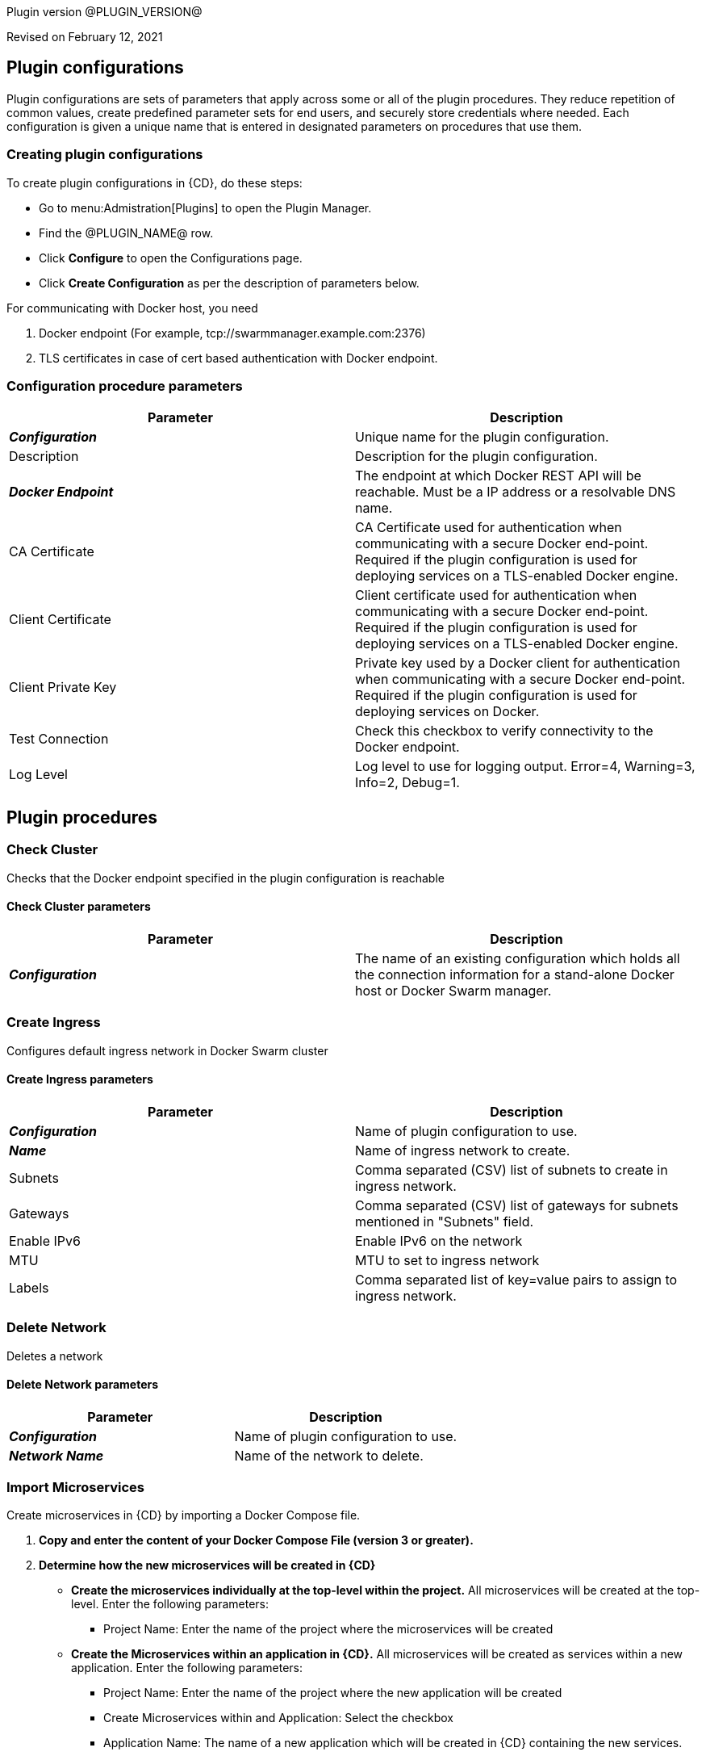 Plugin version @PLUGIN_VERSION@

Revised on February 12, 2021














== Plugin configurations

Plugin configurations are sets of parameters that apply
across some or all of the plugin procedures. They
reduce repetition of common values, create
predefined parameter sets for end users, and
securely store credentials where needed. Each configuration
is given a unique name that is entered in designated
parameters on procedures that use them.


=== Creating plugin configurations

To create plugin configurations in {CD}, do these steps:

* Go to menu:Admistration[Plugins] to open the Plugin Manager.
* Find the @PLUGIN_NAME@ row.
* Click *Configure* to open the
     Configurations page.
* Click *Create Configuration* as per the description of parameters below.


For communicating with Docker host, you need

. Docker endpoint (For example, tcp://swarmmanager.example.com:2376)
. TLS certificates in case of cert based authentication with Docker endpoint.



=== Configuration procedure parameters

[cols=",",options="header",]
|===
|Parameter |Description

|__**Configuration**__ | Unique name for the plugin configuration.


|Description | Description for the plugin configuration.


|__**Docker Endpoint**__ | The endpoint at which Docker REST API will be reachable. Must be a IP address or a resolvable DNS name.


|CA Certificate | CA Certificate used for authentication when communicating with a secure Docker end-point. Required if the plugin configuration is used for deploying services on a TLS-enabled Docker engine.


|Client Certificate | Client certificate used for authentication when communicating with a secure Docker end-point. Required if the plugin configuration is used for deploying services on a TLS-enabled Docker engine.


|Client Private Key | Private key used by a Docker client for authentication when communicating with a secure Docker end-point. Required if the plugin configuration is used for deploying services on Docker.


|Test Connection | Check this checkbox to verify connectivity to the Docker endpoint.


|Log Level | Log level to use for logging output. Error=4, Warning=3, Info=2, Debug=1.


|===





[[procedures]]
== Plugin procedures




[[CheckCluster]]
=== Check Cluster


Checks that the Docker endpoint specified in the plugin configuration is reachable



==== Check Cluster parameters
[cols=",",options="header",]
|===
|Parameter |Description

| __**Configuration**__ | The name of an existing configuration which holds all the connection information for a stand-alone Docker host or Docker Swarm manager.


|===






[[CreateIngress]]
=== Create Ingress


Configures default ingress network in Docker Swarm cluster



==== Create Ingress parameters
[cols=",",options="header",]
|===
|Parameter |Description

| __**Configuration**__ | Name of plugin configuration to use.


| __**Name**__ | Name of ingress network to create.


| Subnets | Comma separated (CSV) list of subnets to create in ingress network. 


| Gateways | Comma separated (CSV) list of gateways for subnets mentioned in "Subnets" field.


| Enable IPv6 | Enable IPv6 on the network


| MTU | MTU to set to ingress network


| Labels | Comma separated list of key=value pairs to assign to ingress network.


|===






[[DeleteNetwork]]
=== Delete Network


Deletes a network



==== Delete Network parameters
[cols=",",options="header",]
|===
|Parameter |Description

| __**Configuration**__ | Name of plugin configuration to use.


| __**Network Name**__ | Name of the network to delete.


|===






[[ImportMicroservices]]
=== Import Microservices


Create microservices in {CD} by importing a Docker Compose file.


 .  *Copy and enter the content of your Docker Compose File (version 3 or greater).* 
 .  *Determine how the new microservices will be created in {CD}* 
 **  *Create the microservices individually at the top-level within the project.*  All microservices will be created at the top-level. Enter the following parameters:
                    

 *** Project Name: Enter the name of the project where the microservices will be created

 **  *Create the Microservices within an application in {CD}.*  All microservices will be created as services within a new application. Enter the following parameters:
                    

 *** Project Name: Enter the name of the project where the new application will be created

 *** Create Microservices within and Application: Select the checkbox

 *** Application Name:  The name of a new application which will be created in {CD} containing the new services.

 *  *Optionally map the services to an existing Environment Cluster*  Select an existing Environment that contains a cluster with EC-Docker configuration details where the new microservices can be deployed. Enter the following parameters:
            

 ** Environment Project Name: The project containing the {CD} environment where the services will be deployed.

 ** Environment Name: The name of the existing environment that contains a cluster where the newly created microservice(s) will be deployed.

 ** Cluster Name: The name of an existing EC-Docker backed cluster in the environment above where the newly created microservice(s) will be deployed.




==== Import Microservices parameters
[cols=",",options="header",]
|===
|Parameter |Description

| __**Docker Compose File Content**__ | Content of the Docker Compose File


| __**Project Name**__ | The name of project in which the application or microservices will be created.


| Create Microservices within an Application | (Optional) Select to create all services defined in the Docker Compose file within one application in {CD}. If selected, then the application name must be provided. If unselected, microservices will be created at the top-level in the project.


| Application Name | (Optional) The name of the new application that will contain the microservices. Required only if 'Create Microservices within an Application' is selected.


| Environment Project Name | (Optional) The project containing the Environment where the services will be deployed.


| Environment Name | (Optional) The name of an existing environment that contains a cluster where the newly created microservice(s) will be deployed.


| Cluster Name | (Optional) The name of the existing EC-Docker backed cluster in the environment above where the newly created microservice(s) will be deployed.


|===






[[PopulateCerts]]
=== Populate Certs


Dump TLS certificates (ca-cert, client cert and client key) on agent machine in temp dir



==== Populate Certs parameters
[cols=",",options="header",]
|===
|Parameter |Description

| Plugin Configuration | Plugin Configuration Name.


|===






[[RemoveDockerService]]
=== Remove Docker Service


Removes service deployed on a stand-alone Docker host or a Docker Swarm cluster.



==== Remove Docker Service parameters
[cols=",",options="header",]
|===
|Parameter |Description

| __**Configuration**__ | The name of an existing configuration which holds all the connection information for communicating with a stand-alone Docker host or a Docker Swarm cluster.


| __**Service name in Docker**__ | The name of the Docker service that needs to be undeployed.


|===






[[runDockerBuild]]
=== runDockerBuild


Performs a docker build


NOTE: This procedure does not use the plugin configuration to connect to a Docker host. It uses the Docker command line _docker_ on the resource that the procedure step is running on to interact with the Docker engine. The procedure expects any required Docker client config files to be available in the default location at `$HOME/.docker` on the resource.



==== runDockerBuild parameters
[cols=",",options="header",]
|===
|Parameter |Description

| Use sudo | Use sudo for running docker build


| __**Build path**__ | Path to source code


|===






[[runDockerPull]]
=== runDockerPull


Performs a docker pull on the requested image



==== runDockerPull parameters
[cols=",",options="header",]
|===
|Parameter |Description

| Use sudo | Use sudo for running docker pull


| __**Image name**__ | Image to pull from Docker Hub


| Image tag | Tag of image


|===






[[runDockerRun]]
=== runDockerRun


Performs a docker run



==== runDockerRun parameters
[cols=",",options="header",]
|===
|Parameter |Description

| Use sudo | Use sudo for running docker run


| __**Image name**__ | Image to run a container from


| Container name | Assign a name to the container


| Detached mode (-d) | Detached mode: run the container in the background and print the new container ID


| Entrypoint | Overwrite the default ENTRYPOINT of the image


| Container working directory | Working directory inside the container


| Publish ports | Publish a container's port to the host (format: ip:hostPort:containerPort \| ip::containerPort \| hostPort:containerPort \| containerPort). Note: use spaces to delimit port mappings, for example "2666:1666 8088:8080"


| Publish all ports | Publish all exposed ports to the host interfaces


| Privileged | Give extended privileges to this container


| Link | Add link to another container in the form of name:alias


| Command with args | Command to run within container


|===






[[UndeployService]]
=== Undeploy Service


Undeploys a previously deployed service on a stand-alone Docker host or a Docker Swarm cluster



==== Undeploy Service parameters
[cols=",",options="header",]
|===
|Parameter |Description

| __**Service Name**__ | The name of the service in {CD} that encapsulates the service that was previously deployed on a stand-alone Docker host or a Docker Swarm cluster. Please note that this name will be modified to comply with the naming conventions of Docker. Specifically characters such as "space , _ " will be converted to "-".


| Service Revision ID | Revision Id of the service in {CD}.


| __**Project Name**__ | The name of the project that the service belongs to. In case of an application-level service it also owns the application.


| Application Name | The name of the application that the service belongs to. Not applicable for a top-level service.


| Application Revision ID | Revision Id of the application version that the service belongs to.


| __**Environment Name**__ | The name of the environment that the cluster belongs to.


| Environment Project Name | The name of the project that the environment belongs to. If not specified, the environment is assumed to be in the same project as the service.


| Cluster Name | The name of the cluster in the environment on which the service was previously deployed. If not specified, the application tier mapping will be used to find the cluster name.


|===






[[Artifact2Image]]
=== Artifact2Image


Creates and pushes a new docker image from the existing artifact


The following artifacts are supported:
 * .war (will be treated as web application and image will be built with Jetty image as base)
 * .jar (will be treated as Springboot application)
 * .NET (built application with web.config and *.dll is expected).
 * .csproj (will be built)

For .csproj artifact one needs to specify Command field.

==== Jetty

If .war file is found in the artifact folder, the artifact will be treated as web application. The Dockerfile will look like below:

[source,text]
----
FROM ${BASE_IMAGE:'jetty:9.4.7-jre8-alpine'} # Will use Base Image parameter or jetty:9.4.7-jre8-alpine by default

COPY ${FILENAME} /var/lib/jetty/webapps/ROOT.war # FILENAME is the filename of artifact, e.g. hello-world.war
EXPOSE ${PORTS:8080} # Will use Ports parameter or 8080 by default
<% if (ENV) { %> # Will use Environment Variables parameter if provided
ENV ${ENV}
<% } %>

<% if (COMMAND) { %> # Will use Command parameter if provided
CMD [${COMMAND}]
<% } %>
----

==== Springboot

If `.jar` file is found in the artifact folder, the artifact will be treated as Springboot application. The Dockerfile will look like below:

[source,text]
----
FROM ${BASE_IMAGE:'openjdk:8-jdk-alpine'}

ADD ${FILENAME} app.jar
EXPOSE ${PORTS:8080}
<% if (ENV) { %>
ENV ${ENV}
<% } %>

CMD [${COMMAND:'"java", "-jar", "/app.jar"'}]
----

==== ASP.NET

If web.config is found in the artifact folder, the artifact will be treated as .NET application. Dockerfile will look like below:

[source,text]
----
FROM ${BASE_IMAGE:'microsoft/aspnetcore:2.0'}

EXPOSE ${PORTS:80}
<% if (ENV) { %>
ENV ${ENV}
<% } %>

WORKDIR /app
COPY . .
RUN rm Dockerfile

<%
DEFAULT_COMMAND = '"dotnet", ' + '"' + FILENAME + '"'
%>
ENTRYPOINT [${COMMAND:DEFAULT_COMMAND}]
----

==== CSPROJ

If .csproj file is found in the artifact folder, the artifact will be treated as raw .NET application.
NOTE: In this case Command field will be needed in order to build a correct Dockerfile.

[source,text]
----
FROM microsoft/aspnetcore-build:2.0 AS build-env
WORKDIR /app

COPY ${FILENAME} ./
RUN dotnet restore

COPY . ./
RUN dotnet publish -c Release -o out

# build runtime image
FROM ${BASE_IMAGE:'microsoft/aspnetcore:2.0'}
WORKDIR /app
COPY --from=build-env /app/out .

EXPOSE ${PORTS:80}
<% if (ENV) { %>
ENV ${ENV}
<% } %>

CMD [${COMMAND}]
----




==== Artifact2Image parameters
[cols=",",options="header",]
|===
|Parameter |Description

| __**EC-Docker Configuration**__ | Name of the existing EC-Docker plugin configuration


| EC-Artifact Name | If reading artifact from the {CD} Artifact repository: provide the name in the format 'group:artifact'


| EC-Artifact Version | Provide the artifact version that will be retrieved from EC-Artifact repository (e.g. 0.0.1).  If left empty, the latest artifact version will be retrieved.


| Artifact Filesystem Location | If reading the artifact directly from a filesystem location, provide the path to the folder containing the artifact or to the artifact itself (e.g. /myArtifactStorage/artifact.war or /my-storage/artifact1/)


| Artifactory - Configuration Name | If reading artifact from Artifactory: Name of an existing configuration for the EC-Artifactory plugin. Please note: the EC-Artifactory plugin must be installed and promoted.


| Artifactory Repository Type | Required if retrieving from Artifactory


| Artifactory Repository Key | Repository key for the repository in Artifactory, e.g. myrepo, libs-release-local. Required if Artifactory is used.


| Artifactory Organization Path | Organization path for the artifact in Artifactory, e.g. com/mycompany. Required if Artifactory is used.


| Artifactory Artifact Name | Name of the artifact (module name) in the artifactory. E.g. my-artifact. Required if Artifactory is used.


| Artifactory Artifact Version | Artifact version in Artifactory, e.g. 1.0.0. If left blank, the latest version will be retrieved (Artifactory Pro is required for non-Maven repositories to retrieve the latest version). Required if retrieving from Artifactory.


| Artifactory Artifact Extension | Artifact extension, e.g. jar or war. Required if retrieving from Artifactory.


| Artifactory Classifier | Classifier to use with Artifactory, e.g. sources.


| Artifactory Extract Archive | Check to extract archive downloaded from Artifactory.


| __**Image Name**__ | Name and version of the new container image, provided in format: myrepo/image:v1.0.


| Registry URL | Registry URL (if not specified, Dockerhub will be used).


| Docker Connection Credential | Select an existing credential to use to connect to the Docker Registry


| Base Image | Base Image for the DockerFile. If not specified, the default base image for the artifact will be used.
        


| Ports | The ports to list in the EXPOSE instruction in the DockerFile. If not specified, the default port defined in the template DockerFile for the artifact will be used.
        


| Command | Command instruction for the DockerFile. E.g., "executable","param1","param2". If not specified, the default command defined in the template DockerFile for the artifact will be used.
        


| Environment Variables | Multi-line name=value pairs. If specified, merge with any existing environment variables defined in the template DockerFile for the artifact.
        


| Remove Image After Push? | If checked, the built image will be removed from the machine after it is pushed to the registry.


|===






[[DeployService]]
=== Deploy Service


Deploys or updates a service on a stand-alone Docker host or a Docker Swarm cluster



User can provide a comma-separated list of networks on which to deploy the container or the swarm service in the service mapping page when mapping the service to a cluster in {CD}. If the network does not already exist then the procedure will create one with the provided subnet and gateway. If no subnet and gateway is specified, Docker uses default values. Each of the user-defined networks can have multiple subnets and gateways. In that case, multiple subnets/gateways must be separated by '|'(pipe). If deploying to a stand-alone Docker engine then the user-defined **"bridge"** network is created.  If deploying to a Docker swarm cluster then the user-defined **"overlay"** network is created.


For example,
<table class="grid">
<thead>
    <tr>
        <td>Networks:</td>
        <td>bridge, net1, net2</td>
    </tr>
</thead>
<tbody>
    <tr>
        <td>Subnets:</td>
        <td>,10.200.1.10/24|10.200.2.10/24,198.168.10.10/24</td>
    </tr>
    <tr>
        <td>Gateways:</td>
        <td>,10.200.1.1|10.200.2.1,198.168.10.1</td>
    </tr>
</tbody>
</table>
In this example, container gets attached to bridge, net1 and net2 networks. "bridge" network is already created by Docker and no need to specify subnet/gateway for it. "net1" and "net2" are user defined networks. "net1" have two subnet IP ranges i.e. 10.200.1.10/24(Gateway:10.200.1.1) and 10.200.2.10/24(Gateway:10.200.2.1) while "net2" have single subnet IP range i.e. 198.168.10.10/24(Gateway:198.168.10.1).
</p>
<p>
For more information on docker networking, see <a href="https://docs.docker.com/engine/userguide/networking/">here</a>
</p>



==== Deploy Service parameters
[cols=",",options="header",]
|===
|Parameter |Description

| __**Service Name**__ | The name of the service in {CD} that encapsulates the service to be deployed on a stand-alone Docker host or a Docker Swarm cluster. Please note that this name will be modified to comply with the naming conventions of Docker. Specifically characters such as "space , _ " will be converted to "-".


| Service Revision ID | Revision Id of the service in {CD}.


| __**Project Name**__ | The name of the project that the service belongs to. In case of an application-level service it also owns the application.


| Application Name | The name of the application that the service belongs to. Not applicable for a top-level service.


| Application Revision ID | Revision Id of the application version that the service belongs to.


| __**Cluster Name**__ | The name of the cluster in {CD} that encapsulates the stand-alone Docker host or a Docker Swarm cluster on which the service is to be deployed.


| Cluster Or Environment Project Name | The name of the project that the cluster belongs to if it is a top-level project cluster. Or the name of the project that the environment belongs to if it is an environment-scoped cluster.


| Environment Name | The name of the environment that the cluster belongs to. Not applicable for a top-level project cluster.


| Results Property Sheet | Name of the property sheet where the output properties for the deployed service will be saved. If not specified, will default to '/myParent/parent'.


|===

















== Known issues
Backslashes (\) are not supported in `.dockerignore` for Artifact2Image procedure. Use forward slashes.




[[rns]]
== Release notes


=== EC-Docker 1.6.5

- Upgraded third-party dependencies to address security issues.


=== EC-Docker 1.6.4

- Support for "Artifactory Classifier" and "Artifactory Extract" fields was added to the Artifact2Image procedure


=== EC-Docker 1.6.3

- The documentation has been migrated to the main site.


=== EC-Docker 1.6.2

- Upgrading dependecies to address security issues.


=== EC-Docker 1.6.1

- Renaming to "{CD}"


=== EC-Docker 1.6.0

- Provisioning of Binary Dependencies (for example Grape jars) in the agent resource, required by this plugin, is now delivered through a newly introduced mechanism called Plugin Dependency Management. Binary dependencies will now be seamlessly delivered to the agent resource from the Flow Server, any time a new version of a plugin is invoked the first time. Flow Repository set up is no longer required for this plugin.

- Add checking connection while creating/editing a configuration.


=== EC-Docker 1.5.3

- Renaming to "CloudBees".


=== EC-Docker 1.5.2

- Images in the help file have been fixed.


=== EC-Docker 1.5.1

- Configurations can be created by users with "@" sign in a name.


=== EC-Docker 1.5.0

- Plugin promotion time has been improved.


=== EC-Docker 1.4.0

- Previously deprecated _Discover_ procedure has been removed. Use the _Import Microservices_ procedure to create microservice models based on the given Docker Compose file contents.

- Fixed the report link for unsupported tags that were not processed by the _Import Microservices_.

- Configured the plugin to allow the ElectricFlow UI to create configs inline of procedure form.


=== EC-Docker 1.3.0

- Added _Import Microservices_ procedure which can be used through the _Import Docker Compose file_ catalog item in the _Containers_ service catalog for creating microservice models in ElectricFlow.

- Added _Artifact2Image_ procedure.

- Discover procedure is _Deprecated_. Use the _Import Microservices_ procedure to create microservice models based on the given Docker Compose file contents

- Added support for retrieving and creating the plugin configurations through the _Configurations_ option on the application process step and the pipeline stage task editors.


=== EC-Docker 1.2.2

- Registered the _Undeploy Service_ procedure as an _Undeploy Service_ operation to enable undeploying micro-services modeled in ElectricFlow from Docker using the service process.

- Added _Create Ingress_ and _Delete Network_ procedures.

- Added support for container update on standalone docker engine.

- Added support for attaching additional networks during container update.


=== EC-Docker 1.2.1

- Added support for Docker network creation.

  * For Stand-alone Docker instances, _Deploy Service_ procedure creates a user defined bridge network if network name given in service mapping page. Procedure uses this network to deploy containers.
  * For Docker Swarm instances, _Deploy Service_ procedure creates a user defined overlay network if network name given in service mapping page. Procedure uses this network to deploy Docker Swarm services.



=== EC-Docker 1.2.0

- Added support for deploying micro-services modeled in ElectricFlow to Docker. Deploying micro-services to the following Docker environments are supported:

  * Stand-alone Docker instances
  * Docker Swarm
  * Docker Enterprise Edition
  * Windows Docker containers on Windows 2016
  * Docker Swarm
  * Docker Enterprise Edition
  * Windows Docker containers on Windows 2016


- Added procedure _Undeploy Service_ to undeploy a previously deployed service.

- Added procedure _Remove Docker Service_ to remove a service running on a stand-alone Docker host or a Docker Swarm cluster.

- Removed support for using EC-Docker as a 'component' plugin. Micro-services based applications should be modeled as applications with services. The services can then be deployed using the native ElectricFlow services deployment capability.


=== EC-Docker 1.0.1

- Discover procedure has been added.


=== EC-Docker 1.0.0

- Introduced the EC-Docker plugin.


